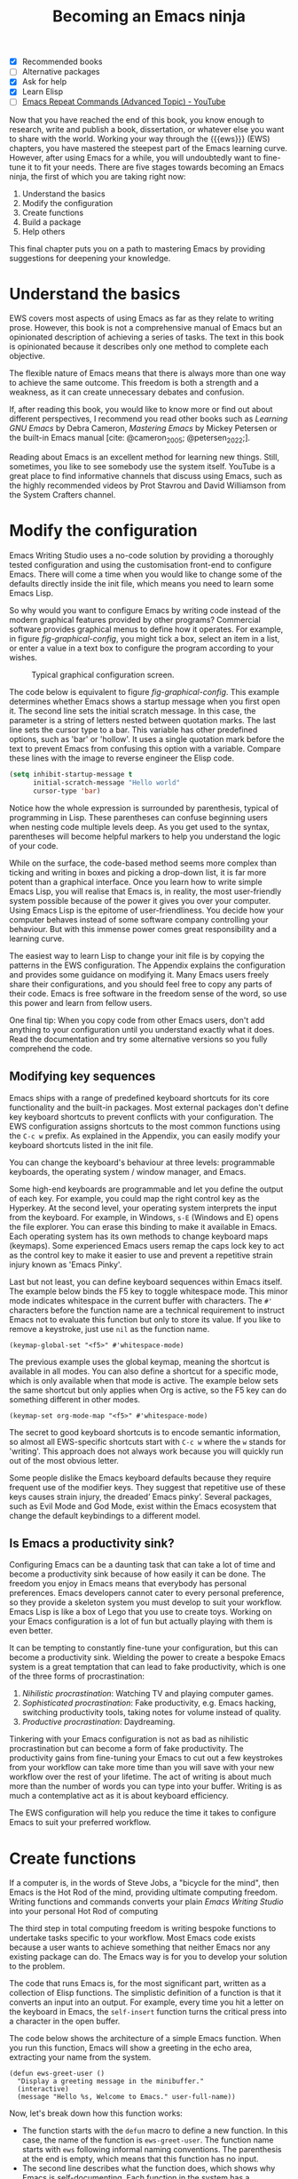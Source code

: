 #+title:        Becoming an Emacs ninja
#+bibliography: ../emacs-writing-studio.bib
#+startup:      content
:NOTES:
- [X] Recommended books
- [-] Alternative packages
- [X] Ask for help
- [X] Learn Elisp
- [-] [[https://www.youtube.com/watch?v=-mifMOjRBr8][Emacs Repeat Commands (Advanced Topic) - YouTube]]
:END:

Now that you have reached the end of this book, you know enough to research, write and publish a book, dissertation, or whatever else you want to share with the world. Working your way through the {{{ews}}} (EWS) chapters, you have mastered the steepest part of the Emacs learning curve. However, after using Emacs for a while, you will undoubtedly want to fine-tune it to fit your needs. There are five stages towards becoming an Emacs ninja, the first of which you are taking right now:

1. Understand the basics
2. Modify the configuration
3. Create functions
4. Build a package
5. Help others

This final chapter puts you on a path to mastering Emacs by providing suggestions for deepening your knowledge.

* Understand the basics
EWS covers most aspects of using Emacs as far as they relate to writing prose. However, this book is not a comprehensive manual of Emacs but an opinionated description of achieving a series of tasks. The text in this book is opinionated because it describes only one method to complete each objective.

The flexible nature of Emacs means that there is always more than one way to achieve the same outcome. This freedom is both a strength and a weakness, as it can create unnecessary debates and confusion.

If, after reading this book, you would like to know more or find out about different perspectives, I recommend you read other books such as /Learning GNU Emacs/ by Debra Cameron, /Mastering Emacs/ by Mickey Petersen or the built-in Emacs manual [cite: @cameron_2005; @petersen_2022;].

Reading about Emacs is an excellent method for learning new things. Still, sometimes, you like to see somebody use the system itself. YouTube is a great place to find informative channels that discuss using Emacs, such as the highly recommended videos by Prot Stavrou and David Williamson from the System Crafters channel.

* Modify the configuration
Emacs Writing Studio uses a no-code solution by providing a thoroughly tested configuration and using the customisation front-end to configure Emacs. There will come a time when you would like to change some of the defaults directly inside the init file, which means you need to learn some Emacs Lisp.

So why would you want to configure Emacs by writing code instead of the modern graphical features provided by other programs? Commercial software provides graphical menus to define how it operates. For example, in figure [[fig-graphical-config]], you might tick a box, select an item in a list, or enter a value in a text box to configure the program according to your wishes.

#+caption: Typical graphical configuration screen.
#+name: fig-graphical-config
#+attr_html: :alt Typical graphical configuration screen :title Typical graphical configuration screen :width 80%
#+attr_latex: \textwidth
[[file:images/graphical-interface.png]]

The code below is equivalent to figure [[fig-graphical-config]]. This example determines whether Emacs shows a startup message when you first open it. The second line sets the initial scratch message. In this case, the parameter is a string of letters nested between quotation marks. The last line sets the cursor type to a bar. This variable has other predefined options, such as 'bar' or 'hollow'. It uses a single quotation mark before the text to prevent Emacs from confusing this option with a variable. Compare these lines with the image to reverse engineer the Elisp code.

#+begin_src emacs-lisp :tangle no :eval no
  (setq inhibit-startup-message t
        initial-scratch-message "Hello world"
        cursor-type 'bar)
#+end_src

Notice how the whole expression is surrounded by parenthesis, typical of programming in Lisp. These parentheses can confuse beginning users when nesting code multiple levels deep. As you get used to the syntax, parentheses will become helpful markers to help you understand the logic of your code.

While on the surface, the code-based method seems more complex than ticking and writing in boxes and picking a drop-down list, it is far more potent than a graphical interface. Once you learn how to write simple Emacs Lisp, you will realise that Emacs is, in reality, the most user-friendly system possible because of the power it gives you over your computer. Using Emacs Lisp is the epitome of user-friendliness. You decide how your computer behaves instead of some software company controlling your behaviour. But with this immense power comes great responsibility and a learning curve.

The easiest way to learn Lisp to change your init file is by copying the patterns in the EWS configuration. The Appendix explains the configuration and provides some guidance on modifying it. Many Emacs users freely share their configurations, and you should feel free to copy any parts of their code. Emacs is free software in the freedom sense of the word, so use this power and learn from fellow users.

One final tip: When you copy code from other Emacs users, don't add anything to your configuration until you understand exactly what it does. Read the documentation and try some alternative versions so you fully comprehend the code.

** Modifying key sequences
Emacs ships with a range of predefined keyboard shortcuts for its core functionality and the built-in packages. Most external packages don't define key keyboard shortcuts to prevent conflicts with your configuration. The EWS configuration assigns shortcuts to the most common functions using the =C-c w= prefix. As explained in the Appendix, you can easily modify your keyboard shortcuts listed in the init file.

You can change the keyboard's behaviour at three levels: programmable keyboards, the operating system / window manager, and Emacs.

Some high-end keyboards are programmable and let you define the output of each key. For example, you could map the right control key as the Hyperkey. At the second level, your operating system interprets the input from the keyboard. For example, in Windows, =s-E= (Windows and E) opens the file explorer. You can erase this binding to make it available in Emacs. Each operating system has its own methods to change keyboard maps (keymaps). Some experienced Emacs users remap the caps lock key to act as the control key to make it easier to use and prevent a repetitive strain injury known as 'Emacs Pinky'.

Last but not least, you can define keyboard sequences within Emacs itself. The example below binds the F5 key to toggle whitespace mode. This minor mode indicates whitespace in the current buffer with characters. The =#'= characters before the function name are a technical requirement to instruct Emacs not to evaluate this function but only to store its value. If you like to remove a keystroke, just use ~nil~ as the function name.

#+begin_src elisp :tangle no
  (keymap-global-set "<f5>" #'whitespace-mode)
#+end_src

The previous example uses the global keymap, meaning the shortcut is available in all modes. You can also define a shortcut for a specific mode, which is only available when that mode is active. The example below sets the same shortcut but only applies when Org is active, so the F5 key can do something different in other modes.

#+begin_src elisp :tangle no
  (keymap-set org-mode-map "<f5>" #'whitespace-mode)
#+end_src

The secret to good keyboard shortcuts is to encode semantic information, so almost all EWS-specific shortcuts start with =C-c w= where the =w= stands for 'writing'. This approach does not always work because you will quickly run out of the most obvious letter.

Some people dislike the Emacs keyboard defaults because they require frequent use of the modifier keys. They suggest that repetitive use of these keys causes strain injury, the dreaded’ Emacs pinky’. Several packages, such as Evil Mode and God Mode, exist within the Emacs ecosystem that change the default keybindings to a different model. 

** Is Emacs a productivity sink?
Configuring Emacs can be a daunting task that can take a lot of time and become a productivity sink because of how easily it can be done. The freedom you enjoy in Emacs means that everybody has personal preferences. Emacs developers cannot cater to every personal preference, so they provide a skeleton system you must develop to suit your workflow. Emacs Lisp is like a box of Lego that you use to create toys. Working on your Emacs configuration is a lot of fun but actually playing with them is even better.

It can be tempting to constantly fine-tune your configuration, but this can become a productivity sink. Wielding the power to create a bespoke Emacs system is a great temptation that can lead to fake productivity, which is one of the three forms of procrastination:

1. /Nihilistic procrastination/: Watching TV and playing computer games.
2. /Sophisticated procrastination/: Fake productivity, e.g. Emacs hacking, switching productivity tools, taking notes for volume instead of quality.
3. /Productive procrastination/: Daydreaming.

Tinkering with your Emacs configuration is not as bad as nihilistic procrastination but can become a form of fake productivity. The productivity gains from fine-tuning your Emacs to cut out a few keystrokes from your workflow can take more time than you will save with your new workflow over the rest of your lifetime. The act of writing is about much more than the number of words you can type into your buffer. Writing is as much a contemplative act as it is about keyboard efficiency.

The EWS configuration will help you reduce the time it takes to configure Emacs to suit your preferred workflow.

* Create functions
If a computer is, in the words of Steve Jobs, a "bicycle for the mind", then Emacs is the Hot Rod of the mind, providing ultimate computing freedom. Writing functions and commands converts your plain /Emacs Writing Studio/ into your personal Hot Rod of computing 

The third step in total computing freedom is writing bespoke functions to undertake tasks specific to your workflow. Most Emacs code exists because a user wants to achieve something that neither Emacs nor any existing package can do. The Emacs way is for you to develop your solution to the problem.

The code that runs Emacs is, for the most significant part, written as a collection of Elisp functions. The simplistic definition of a function is that it converts an input into an output. For example, every time you hit a letter on the keyboard in Emacs, the ~self-insert~ function turns the critical press into a character in the open buffer.

The code below shows the architecture of a simple Emacs function. When you run this function, Emacs will show a greeting in the echo area, extracting your name from the system.

#+begin_src elisp :eval no
  (defun ews-greet-user ()
    "Display a greeting message in the minibuffer."
    (interactive)
    (message "Hello %s, Welcome to Emacs." user-full-name))
#+end_src

Now, let's break down how this function works:

- The function starts with the ~defun~ macro to define a new function. In this case, the name of the function is ~ews-greet-user~. The function name starts with ~ews~ following informal naming conventions. The parenthesis at the end is empty, which means that this function has no input.
- The second line describes what the function does, which shows why Emacs is self-documenting. Each function in the system has a documentation string, which you can read with =C-h v=.
- The ~(interactive)~ part turns the function into a command. This means that you can call it using =M-x ews-greet-user= or bind it to a key sequence.
- The last line places the message in the echo area with the ~message~ function. In this case, the =%s= is replaced by the content of the ~user-full-name~ variable.

You can write this function in the scratch buffer to try it out. Then, you need to activate it by placing the cursor after the last closing parenthesis and using =C-x C-e= (~eval-last-sexp~). This action registers the function in memory so you can call it with =M-x=.

You could add this function to your init file to make it available every Emacs session. However, I doubt its usefulness in this example.

How you use functions is only limited by your imagination. EWS comes with a set of bespoke functions in the =ews.el= file that enhances some of the basic functionality. To see a list of all available EWS commands use =M-x ^ews=. This sequence shows all commands in the minibuffer completion menu that start with (=^=) 'ews'.

* Build a package
The next level of sophistication in Emacs is to share your bespoke functions with the world through a package. Most Emacs packages start with a user trying to solve a problem in their workflow and then deciding to share it with the world.

For example, my package Citar-Denote started with a desire to use Emacs for my bibliographic notes. I had no experience with Emacs coding, but I just had a go anyway. I first published a rudimentary version of Citar-Denote, although I could not figure out how to undertake some tasks. As soon as I shared the code, other people quickly jumped in to assist, and soon, the Citar-Denote package became a fully functional tool to manage bibliographic notes.

* Help others
The final step in becoming an Emacs ninja is helping other people on their journey. You can help fellow users through various online forums, such as Reddit, which has active Emacs communities.

This book started as a website where I shared my use of Emacs as an author. As the website gained popularity, I converted it to the book you are now reading.

The EWS project is my way of giving back to the Emacs community and also helping me better understand how the software works. Some cynics suggest that those who can't teach. However, teaching any subject is the best way to systematise your knowledge and become better at it.

So, your task as an Emacs Ninja is to help other people less advanced in their journey. Tell other authors about the freedom that Emacs gives you as a researcher, author, educator, or whatever else you do. 

#+begin_export latex
\backmatter
#+end_export
